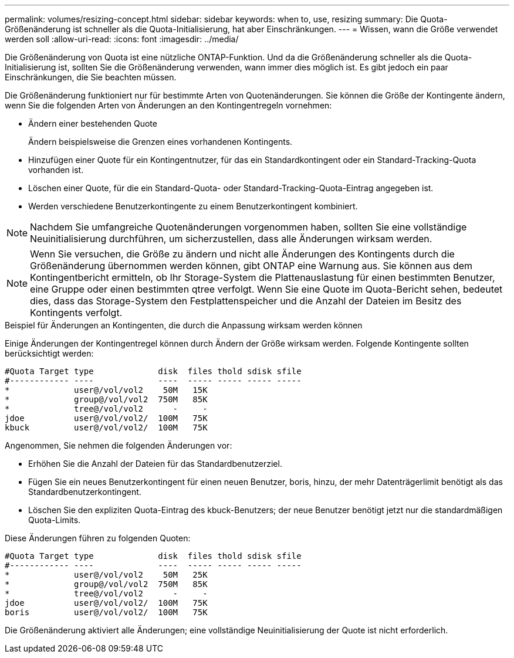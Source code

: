 ---
permalink: volumes/resizing-concept.html 
sidebar: sidebar 
keywords: when to, use, resizing 
summary: Die Quota-Größenänderung ist schneller als die Quota-Initialisierung, hat aber Einschränkungen. 
---
= Wissen, wann die Größe verwendet werden soll
:allow-uri-read: 
:icons: font
:imagesdir: ../media/


[role="lead"]
Die Größenänderung von Quota ist eine nützliche ONTAP-Funktion. Und da die Größenänderung schneller als die Quota-Initialisierung ist, sollten Sie die Größenänderung verwenden, wann immer dies möglich ist. Es gibt jedoch ein paar Einschränkungen, die Sie beachten müssen.

Die Größenänderung funktioniert nur für bestimmte Arten von Quotenänderungen. Sie können die Größe der Kontingente ändern, wenn Sie die folgenden Arten von Änderungen an den Kontingentregeln vornehmen:

* Ändern einer bestehenden Quote
+
Ändern beispielsweise die Grenzen eines vorhandenen Kontingents.

* Hinzufügen einer Quote für ein Kontingentnutzer, für das ein Standardkontingent oder ein Standard-Tracking-Quota vorhanden ist.
* Löschen einer Quote, für die ein Standard-Quota- oder Standard-Tracking-Quota-Eintrag angegeben ist.
* Werden verschiedene Benutzerkontingente zu einem Benutzerkontingent kombiniert.


[NOTE]
====
Nachdem Sie umfangreiche Quotenänderungen vorgenommen haben, sollten Sie eine vollständige Neuinitialisierung durchführen, um sicherzustellen, dass alle Änderungen wirksam werden.

====
[NOTE]
====
Wenn Sie versuchen, die Größe zu ändern und nicht alle Änderungen des Kontingents durch die Größenänderung übernommen werden können, gibt ONTAP eine Warnung aus. Sie können aus dem Kontingentbericht ermitteln, ob Ihr Storage-System die Plattenauslastung für einen bestimmten Benutzer, eine Gruppe oder einen bestimmten qtree verfolgt. Wenn Sie eine Quote im Quota-Bericht sehen, bedeutet dies, dass das Storage-System den Festplattenspeicher und die Anzahl der Dateien im Besitz des Kontingents verfolgt.

====
.Beispiel für Änderungen an Kontingenten, die durch die Anpassung wirksam werden können
Einige Änderungen der Kontingentregel können durch Ändern der Größe wirksam werden. Folgende Kontingente sollten berücksichtigt werden:

[listing]
----

#Quota Target type             disk  files thold sdisk sfile
#------------ ----             ----  ----- ----- ----- -----
*             user@/vol/vol2    50M   15K
*             group@/vol/vol2  750M   85K
*             tree@/vol/vol2      -     -
jdoe          user@/vol/vol2/  100M   75K
kbuck         user@/vol/vol2/  100M   75K
----
Angenommen, Sie nehmen die folgenden Änderungen vor:

* Erhöhen Sie die Anzahl der Dateien für das Standardbenutzerziel.
* Fügen Sie ein neues Benutzerkontingent für einen neuen Benutzer, boris, hinzu, der mehr Datenträgerlimit benötigt als das Standardbenutzerkontingent.
* Löschen Sie den expliziten Quota-Eintrag des kbuck-Benutzers; der neue Benutzer benötigt jetzt nur die standardmäßigen Quota-Limits.


Diese Änderungen führen zu folgenden Quoten:

[listing]
----

#Quota Target type             disk  files thold sdisk sfile
#------------ ----             ----  ----- ----- ----- -----
*             user@/vol/vol2    50M   25K
*             group@/vol/vol2  750M   85K
*             tree@/vol/vol2      -     -
jdoe          user@/vol/vol2/  100M   75K
boris         user@/vol/vol2/  100M   75K
----
Die Größenänderung aktiviert alle Änderungen; eine vollständige Neuinitialisierung der Quote ist nicht erforderlich.
